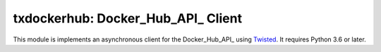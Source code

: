 txdockerhub: Docker_Hub_API_ Client
===================================

.. image:: https://github.com/wsanchez/txdockerhub/workflows/CI%2fCD/badge.svg
    :target: https://github.com/wsanchez/txdockerhub/actions
    :alt: Build Status
.. image:: https://codecov.io/github/wsanchez/txdockerhub/coverage.svg?branch=master
    :target: https://codecov.io/github/wsanchez/txdockerhub?branch=master
    :alt: Code Coverage
.. image:: https://requires.io/github/wsanchez/txdockerhub/requirements.svg?branch=master
    :target: https://requires.io/github/wsanchez/txdockerhub/requirements/?branch=master
    :alt: Requirements Status

This module is implements an asynchronous client for the Docker_Hub_API_ using Twisted_.
It requires Python 3.6 or later.

.. ------------------------------------------------------------------------- ..

.. _Twisted: https://twistedmatrix.com/
.. _HubAPI: https://docs.docker.com/registry/spec/api/
